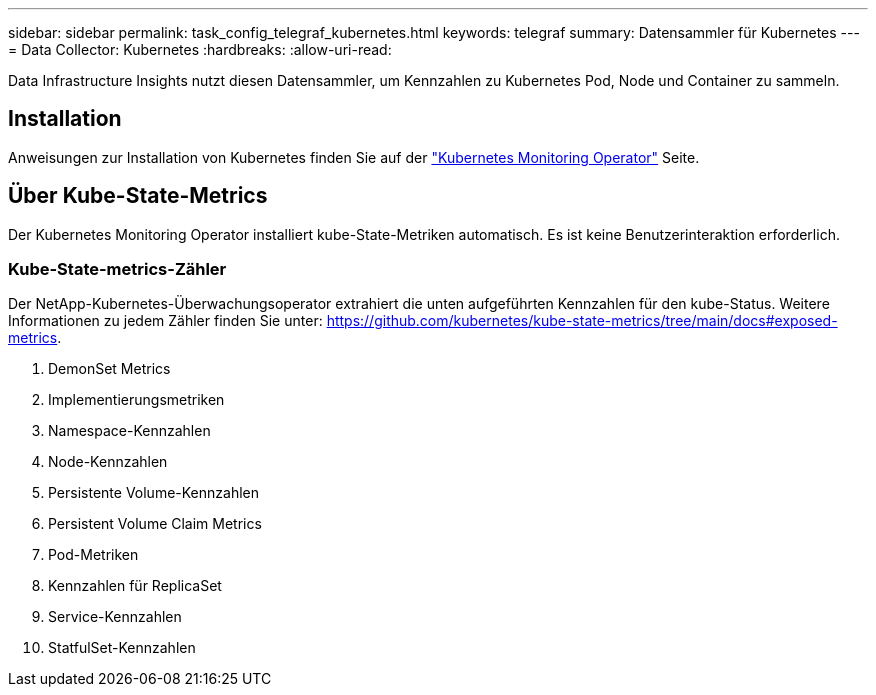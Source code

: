 ---
sidebar: sidebar 
permalink: task_config_telegraf_kubernetes.html 
keywords: telegraf 
summary: Datensammler für Kubernetes 
---
= Data Collector: Kubernetes
:hardbreaks:
:allow-uri-read: 


[role="lead"]
Data Infrastructure Insights nutzt diesen Datensammler, um Kennzahlen zu Kubernetes Pod, Node und Container zu sammeln.



== Installation

Anweisungen zur Installation von Kubernetes finden Sie auf der link:task_config_telegraf_agent_k8s.html["Kubernetes Monitoring Operator"] Seite.



== Über Kube-State-Metrics

Der Kubernetes Monitoring Operator installiert kube-State-Metriken automatisch. Es ist keine Benutzerinteraktion erforderlich.



=== Kube-State-metrics-Zähler

Der NetApp-Kubernetes-Überwachungsoperator extrahiert die unten aufgeführten Kennzahlen für den kube-Status. Weitere Informationen zu jedem Zähler finden Sie unter: https://github.com/kubernetes/kube-state-metrics/tree/main/docs#exposed-metrics[].

. DemonSet Metrics
. Implementierungsmetriken
. Namespace-Kennzahlen
. Node-Kennzahlen
. Persistente Volume-Kennzahlen
. Persistent Volume Claim Metrics
. Pod-Metriken
. Kennzahlen für ReplicaSet
. Service-Kennzahlen
. StatfulSet-Kennzahlen

